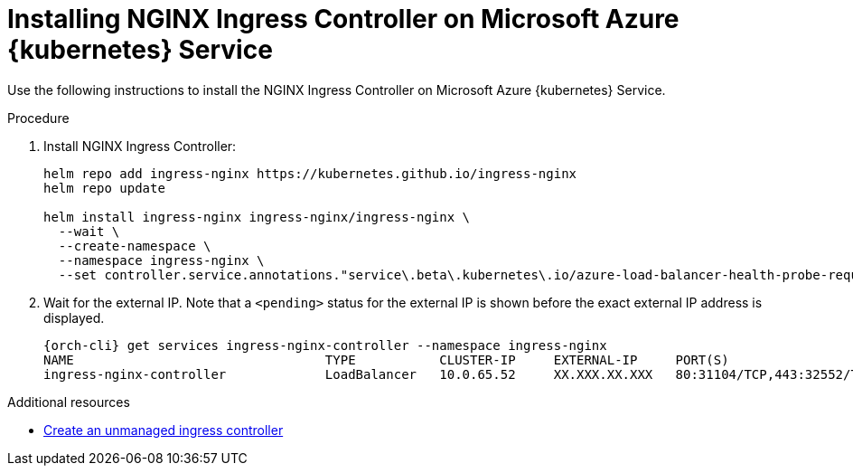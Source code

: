 // Module included in the following assemblies:
//
// installing-{prod-id-short}-on-microsoft-azure

[id="installing-nginx-ingress-controller-on-microsoft-azure-kubernetes-service"]
= Installing NGINX Ingress Controller on Microsoft Azure {kubernetes} Service

Use the following instructions to install the NGINX Ingress Controller on Microsoft Azure {kubernetes} Service.

.Procedure

. Install NGINX Ingress Controller:
+
[source,shell,subs="attributes+"]
----
helm repo add ingress-nginx https://kubernetes.github.io/ingress-nginx
helm repo update

helm install ingress-nginx ingress-nginx/ingress-nginx \
  --wait \
  --create-namespace \
  --namespace ingress-nginx \
  --set controller.service.annotations."service\.beta\.kubernetes\.io/azure-load-balancer-health-probe-request-path"=/healthz
----

. Wait for the external IP. Note that a `<pending>` status for the external IP is shown before the exact external IP address is displayed.
+
[source,shell,subs="attributes+"]
----
{orch-cli} get services ingress-nginx-controller --namespace ingress-nginx
NAME                                 TYPE           CLUSTER-IP     EXTERNAL-IP     PORT(S)                      AGE
ingress-nginx-controller             LoadBalancer   10.0.65.52     XX.XXX.XX.XXX   80:31104/TCP,443:32552/TCP   13m
----

.Additional resources

* link:https://learn.microsoft.com/en-us/azure/aks/ingress-basic[Create an unmanaged ingress controller]
